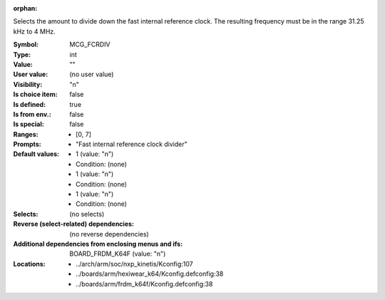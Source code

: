 :orphan:

.. title:: MCG_FCRDIV

.. option:: CONFIG_MCG_FCRDIV:
.. _CONFIG_MCG_FCRDIV:

Selects the amount to divide down the fast internal reference clock. The
resulting frequency must be in the range 31.25 kHz to 4 MHz.



:Symbol:           MCG_FCRDIV
:Type:             int
:Value:            ""
:User value:       (no user value)
:Visibility:       "n"
:Is choice item:   false
:Is defined:       true
:Is from env.:     false
:Is special:       false
:Ranges:

 *  [0, 7]
:Prompts:

 *  "Fast internal reference clock divider"
:Default values:

 *  1 (value: "n")
 *   Condition: (none)
 *  1 (value: "n")
 *   Condition: (none)
 *  1 (value: "n")
 *   Condition: (none)
:Selects:
 (no selects)
:Reverse (select-related) dependencies:
 (no reverse dependencies)
:Additional dependencies from enclosing menus and ifs:
 BOARD_FRDM_K64F (value: "n")
:Locations:
 * ../arch/arm/soc/nxp_kinetis/Kconfig:107
 * ../boards/arm/hexiwear_k64/Kconfig.defconfig:38
 * ../boards/arm/frdm_k64f/Kconfig.defconfig:38